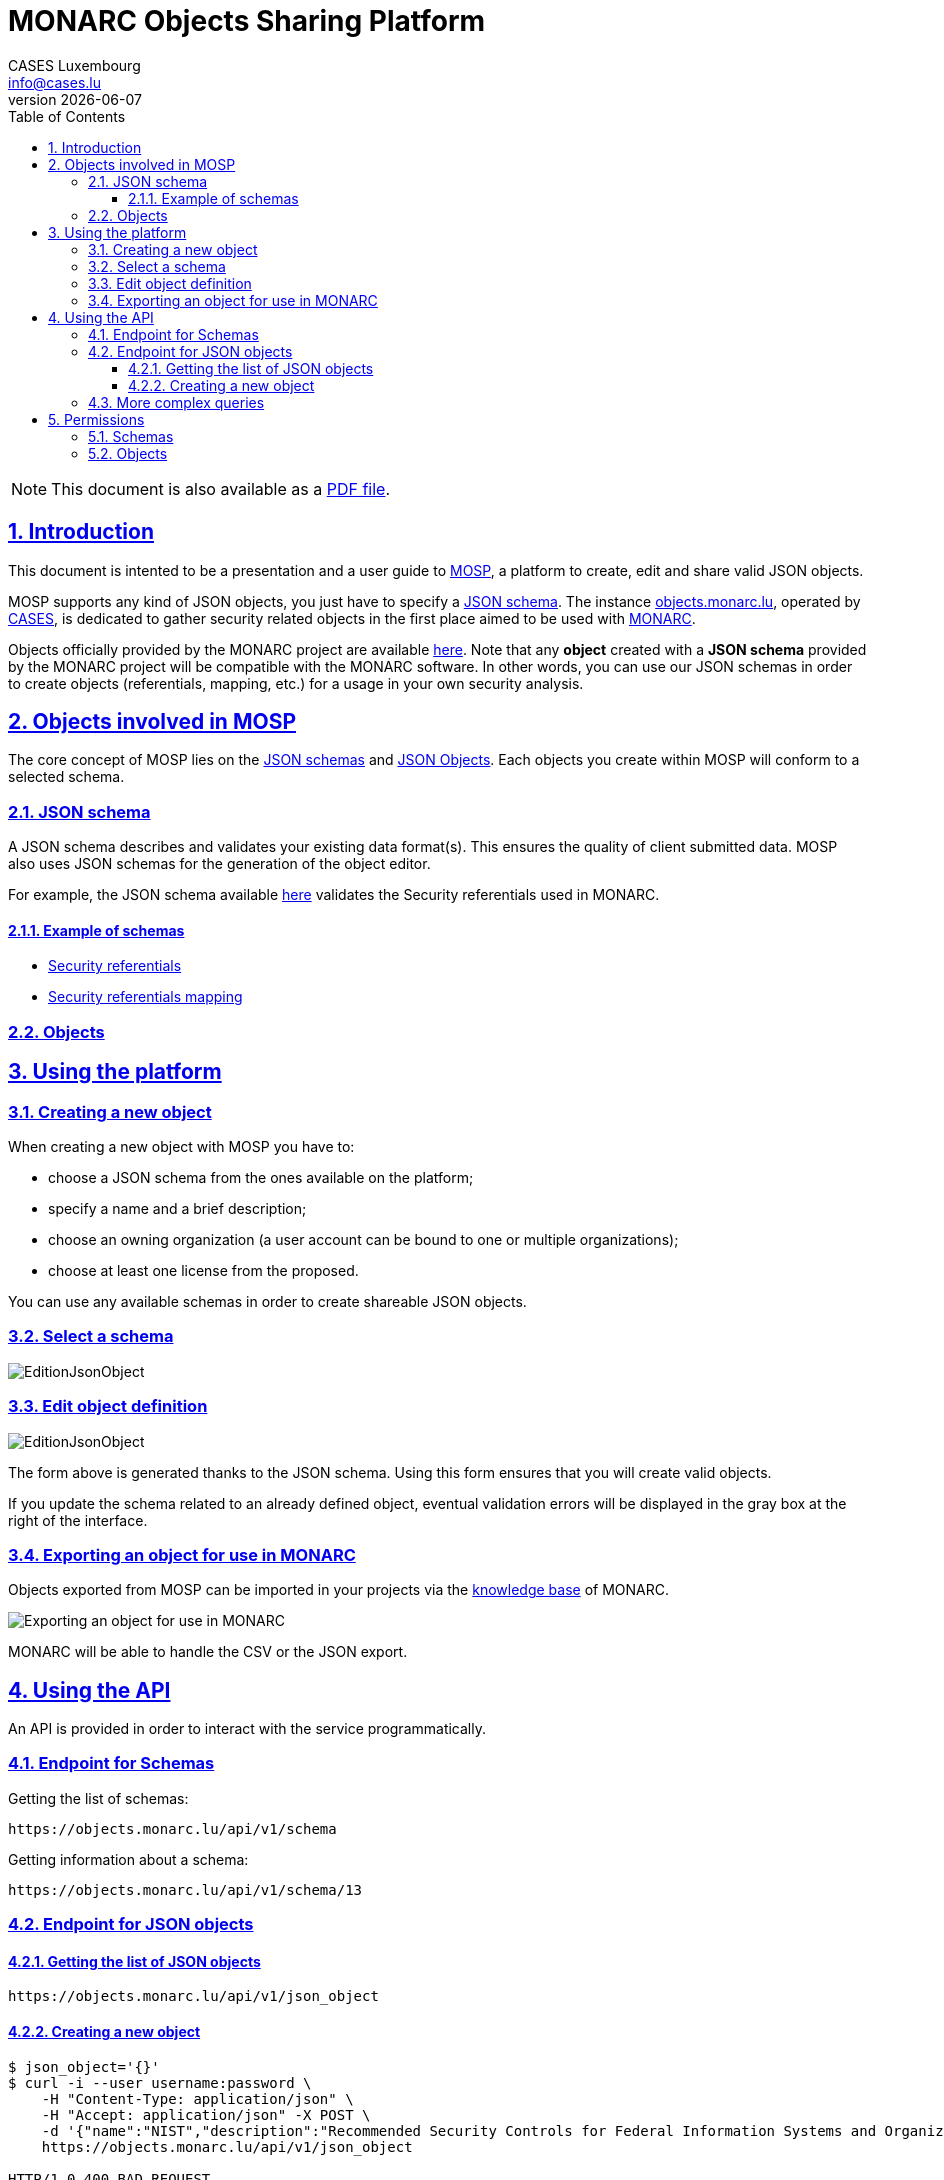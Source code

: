 = MONARC Objects Sharing Platform
CASES Luxembourg <info@cases.lu>
v{docdate}
:encoding: utf-8
:Revision: 0.
:description: MONARC Objects Sharing Platform
:keywords: risk-analysis, monarc, MOSP
:imagesdir: images
:title-logo-image: image:Logotype_Monochrome_Black.svg[]
:doctype: article
:compat-mode!:
:page-layout!:
:toc: left
:toclevels: 3
:sectanchors:
:sectlinks:
:sectnums:
:linkattrs:
:webfonts!:
:icons!:
:source-highlighter: coderay
:source-language: asciidoc
:experimental:
:stem:
:idprefix:
:idseparator: -
:ast: &ast;
:dagger: pass:normal[^&dagger;^]
:endash: &#8211;
:y: icon:check[role="green"]
:n: icon:times[role="red"]
:c: icon:file-text-o[role="blue"]
:table-caption!:
:example-caption!:
:figure-caption!:
:includedir: _includes
:underscore: _
:adp: AsciiDoc Python
:adr: Asciidoctor
// Refs
:uri-github-mosp: https://github.com/CASES-LU/MOSP
:uri-mosp: https://objects.monarc.lu


ifndef::pdf-style[]
[NOTE]
===============================================
This document is also available as a
link:https://www.monarc.lu/assets/files/guides/MOSP-documentation.pdf[PDF file].
===============================================
endif::[]


== Introduction

This document is intented to be a presentation and a user guide to link:https://github.com/CASES-LU/MOSP[MOSP], a platform to create, edit and share valid JSON objects.

MOSP supports any kind of JSON objects, you just have to specify a <<JSON schema>>.
The instance link:https://objects.monarc.lu[objects.monarc.lu], operated by link:https://www.cases.lu[CASES], is dedicated to gather security related objects in the first place aimed to be used with link:https://www.monarc.lu[MONARC].

Objects officially provided by the MONARC project are available link:https://objects.monarc.lu/organization/MONARC[here].
Note that any *object* created with a *JSON schema* provided by the MONARC project will be compatible with the MONARC software.
In other words, you can use our JSON schemas in order to create objects (referentials, mapping, etc.) for a usage in your own security analysis.


== Objects involved in MOSP

The core concept of MOSP lies on the <<JSON schema,JSON schemas>> and <<Objects,JSON Objects>>.
Each objects you create within MOSP will conform to a selected schema.

=== JSON schema

A JSON schema describes and validates your existing data format(s).
This ensures the quality of client submitted data.
MOSP also uses JSON schemas for the generation of the object editor.

For example, the JSON schema available link:https://objects.monarc.lu/schema/view/12[here] validates the Security referentials used in MONARC.


==== Example of schemas

- link:https://objects.monarc.lu/schema/12[Security referentials]
- link:https://objects.monarc.lu/schema/13[Security referentials mapping]


=== Objects



== Using the platform


=== Creating a new object

When creating a new object with MOSP you have to:

- choose a JSON schema from the ones available on the platform;
- specify a name and a brief description;
- choose an owning organization (a user account can be bound to one or multiple organizations);
- choose at least one license from the proposed.

You can use any available schemas in order to create shareable JSON objects.

=== Select a schema

image:new-object-from-schema.png[EditionJsonObject]


=== Edit object definition

image:object-json-edition.png[EditionJsonObject]

The form above is generated thanks to the JSON schema.
Using this form ensures that you will create valid objects.

If you update the schema related to an already defined object, eventual validation errors will be displayed in the gray box at the right of the interface.


=== Exporting an object for use in MONARC

Objects exported from MOSP can be imported in your projects via the link:https://www.monarc.lu/documentation/user-guide/#management-of-knowledge-base[knowledge base] of MONARC.

image:export-objects-from-MOSP-for-MONARC.png[Exporting an object for use in MONARC]

MONARC will be able to handle the CSV or the JSON export.

== Using the API

An API is provided in order to interact with the service programmatically.


=== Endpoint for Schemas

Getting the list of schemas:
[source,bash]
----
https://objects.monarc.lu/api/v1/schema
----


Getting information about a schema:
[source,bash]
----
https://objects.monarc.lu/api/v1/schema/13
----


=== Endpoint for JSON objects

==== Getting the list of JSON objects

[source,bash]
----
https://objects.monarc.lu/api/v1/json_object
----


==== Creating a new object

[source,bash]
----
$ json_object='{}'
$ curl -i --user username:password \
    -H "Content-Type: application/json" \
    -H "Accept: application/json" -X POST \
    -d '{"name":"NIST","description":"Recommended Security Controls for Federal Information Systems and Organizations. (Rev.5)" ,"org_id":2,"json_object":'"$json_object"'}' \
    https://objects.monarc.lu/api/v1/json_object

HTTP/1.0 400 BAD REQUEST
Content-Type: application/json
Content-Length: 85
Vary: Cookie

{
  "message": "You are not allowed to create/edit object from this organization."
}
----



[source,bash]
----
$ json_object='{}'
$ curl -i --user username:password \
    -H "Content-Type: application/json" \
    -H "Accept: application/json" -X POST \
    -d '{"name":"NIST","description":"Recommended Security Controls for Federal Information Systems and Organizations. (Rev.5)" ,"org_id":3,"json_object":'"$json_object"'}' \
    https://objects.monarc.lu/api/v1/json_object

HTTP/1.0 400 BAD REQUEST
Content-Type: application/json
Content-Length: 85
Vary: Cookie
Date: Thu, 21 Feb 2019 09:07:26 GMT

{
  "message": "You must provide the id of a schema."
}
----




[source,bash]
----
$ json_object='{}'
$ curl -i --user username:password \
    -H "Content-Type: application/json" \
    -H "Accept: application/json" -X POST \
    -d '{"name":"NIST","description":"Recommended Security Controls for Federal Information Systems and Organizations. (Rev.5)" ,"org_id":3,"schema_id":12,"json_object":'"$json_object"'}' \
    https://objects.monarc.lu/api/v1/json_object

HTTP/1.0 400 BAD REQUEST
Content-Type: application/json
Content-Length: 85
Vary: Cookie
Date: Thu, 21 Feb 2019 09:07:26 GMT

{
  "message": "The object submitted is not validated by the schema."
}
----



[source,bash]
----
$ json_object='{"label":"NIST SP 800-53","measures":[{"category": "Access Control","code": "AC-1","label": "Access Control Policy and Procedures","uuid": "ebf10522-0f57-4880-aa73-e28a206b7be4"}],"uuid": "cfd2cd50-95fa-4143-b0e5-794249bacae1","version": "5.0"}'
$ curl -i --user username:password \
    -H "Content-Type: application/json" \
    -H "Accept: application/json" -X POST \
    -d '{"name":"NIST","description":"Recommended Security Controls for Federal Information Systems and Organizations. (Rev.5)" ,"org_id":3,"schema_id":12,"json_object":'"$json_object"'}' \
    https://objects.monarc.lu/api/v1/json_object

HTTP/1.0 201 CREATED
Content-Type: application/json
Content-Length: 2392
Location: https://objects.monarc.lu/api/v1/json_object/30
Vary: Accept, Cookie
Content-Type: application/json
Date: Thu, 21 Feb 2019 09:34:39 GMT
----

The content of the newly created object is also returned.



=== More complex queries

Getting all objects owned by the MONARC organization:
[source,bash]
----
https://objects.monarc.lu/api/v1/json_object?q={"filters":[{"name":"organization","op":"has","val":{"name":"name","op":"eq","val": "MONARC"}}]}
----

Getting all schemas owned by the MONARC organization:
[source,bash]
----
https://objects.monarc.lu/api/v1/schema?q={"filters":[{"name":"organization","op":"has","val":{"name":"name","op":"eq","val":"MONARC"}}]}
----

Getting all the security referentials owned by the MONARC organization:
[source,bash]
----
https://objects.monarc.lu/api/v1/json_object?q={"filters":[{"name":"schema","op":"has","val":{"name":"name","op":"eq","val": "Security referentials"}},{"name":"organization","op":"has","val":{"name":"name","op":"eq","val": "MONARC"}}]}
----

Getting all the risks owned by the MONARC organization:
[source,bash]
----
https://objects.monarc.lu/api/v1/json_object?q={"filters":[{"name":"schema","op":"has","val":{"name":"name","op":"eq","val": "Risks"}},{"name":"organization","op":"has","val":{"name":"name","op":"eq","val": "MONARC"}}]}
----



== Permissions

This section details the management of permissions in MOSP.

=== Schemas

You can only create an object in one of the organizations your account is
linked to.

In order to edit a schema your account must be linked to the owning
organization of the schema.


=== Objects

You can only create an object in one of the organizations your account is linked to.
Since all schemas are public you can instantiate a new object with the schema of your choice.

In order to edit an object your account should be linked to the owning
organization of this object.
